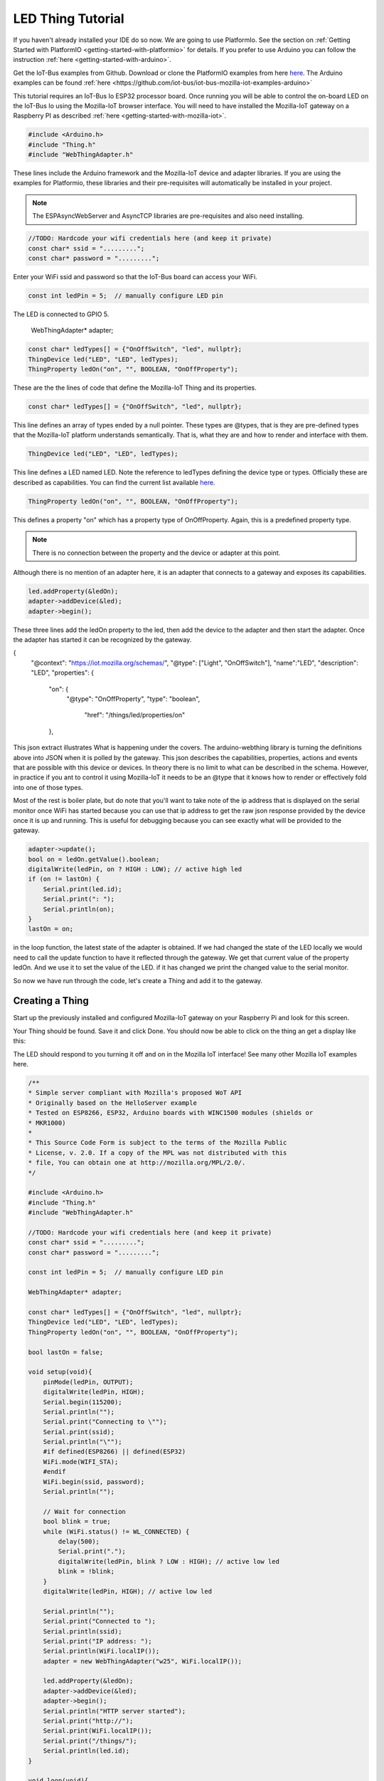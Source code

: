 .. _iot-bus-mozilla-led:

LED Thing Tutorial
==================

If you haven't already installed your IDE do so now. We are going to use PlatformIo. 
See the section on :ref:`Getting Started with PlatformIO <getting-started-with-platformio>` for details. 
If you prefer to use Arduino you can follow the instruction :ref:`here <getting-started-with-arduino>`.

Get the IoT-Bus examples from Github. Download or clone the PlatformIO examples from 
here `here <https://github.com/iot-bus/iot-bus-mozilla-iot-examples-platformio>`_. 
The Arduino examples can be found :ref:`here <https://github.com/iot-bus/iot-bus-mozilla-iot-examples-arduino>`

This tutorial requires an IoT-Bus Io ESP32 processor board. Once running you will be able to control the 
on-board LED on the IoT-Bus Io using the Mozilla-IoT browser interface. You will need to have installed the 
Mozilla-IoT gateway on a Raspberry PI as described :ref:`here <getting-started-with-mozilla-iot>`.

.. code-block:: c++

    #include <Arduino.h>
    #include "Thing.h"
    #include "WebThingAdapter.h"

These lines include the Arduino framework and the Mozilla-IoT device and adapter libraries. 
If you are using the examples for Platformio, these libraries and their pre-requisites 
will automatically be installed in your project.

.. note:: The ESPAsyncWebServer and AsyncTCP libraries are pre-requisites and also need installing. 

.. code-block:: c++

    //TODO: Hardcode your wifi credentials here (and keep it private)
    const char* ssid = ".........";
    const char* password = ".........";

Enter your WiFi ssid and password so that the IoT-Bus board can access your WiFi.

.. code-block:: c++

    const int ledPin = 5;  // manually configure LED pin

The LED is connected to GPIO 5.

    WebThingAdapter* adapter;

.. code-block:: c++

    const char* ledTypes[] = {"OnOffSwitch", "led", nullptr};
    ThingDevice led("LED", "LED", ledTypes);
    ThingProperty ledOn("on", "", BOOLEAN, "OnOffProperty");

These are the the lines of code that define the Mozilla-IoT Thing and its properties.

.. code-block:: c++

    const char* ledTypes[] = {"OnOffSwitch", "led", nullptr};

This line defines an array of types ended by a null pointer. These types are @types, that is they are pre-defined types that 
the Mozilla-IoT platform understands semantically. That is, what they are and how to render and interface with them.    

.. code-block:: c++

    ThingDevice led("LED", "LED", ledTypes);

This line defines a LED named LED. Note the reference to ledTypes defining the device type or types. 
Officially these  are described as capabilities.  You can find the current list available `here <https://iot.mozilla.org/schemas/>`_. 

.. code-block:: c++

    ThingProperty ledOn("on", "", BOOLEAN, "OnOffProperty");

This defines a property "on" which has a property type of OnOffProperty. Again, this is a predefined property type.     

.. note:: There is no connection between the property and the device or adapter at this point. 
Although there is no mention of an adapter here, it is an adapter that connects to a gateway and exposes its capabilities. 

.. code-block:: c++

    led.addProperty(&ledOn);
    adapter->addDevice(&led);
    adapter->begin();

These three lines add the ledOn property to the led, then add the device to the adapter and then start the adapter. 
Once the adapter has started it can be recognized by the gateway.

.. code-block:: json

{
  "@context": "https://iot.mozilla.org/schemas/",
  "@type": ["Light", "OnOffSwitch"],
  "name":"LED",
  "description": "LED",
  "properties": {
    "on": {
      "@type": "OnOffProperty",
      "type": "boolean",
       "href": "/things/led/properties/on"
    },

This json extract illustrates What is happening under the covers. The arduino-webthing library is turning 
the definitions above into JSON when it is polled by the gateway. This json describes the 
capabilities, properties, actions and events that are possible with this device or devices. 
In theory there is no limit to what can be described in the schema.  However, in practice if you ant to control it using 
Mozilla-IoT it needs to be an @type that it knows how to render or effectively fold into one of those types.

Most of the rest is boiler plate, but do note that you'll want to take note of the ip address that is displayed on the serial monitor once
WiFi has started because you can use that ip address to get the raw json response provided by the device once it is up and running. This is useful for debugging
because you can see exactly what will be provided to the gateway.

.. code-block:: c++

    adapter->update();
    bool on = ledOn.getValue().boolean;
    digitalWrite(ledPin, on ? HIGH : LOW); // active high led
    if (on != lastOn) {
        Serial.print(led.id);
        Serial.print(": ");
        Serial.println(on);
    }
    lastOn = on;

in the loop function, the latest state of the adapter is obtained. If we had changed the state of the LED locally 
we would need to call the update function to have it reflected through the gateway. We get that current value of the property ledOn.
And we use it to set the value of the LED. if it has changed we print the changed value to the serial monitor.   

So now we have run through the code, let's create a Thing and add it to the gateway.

Creating a Thing
----------------

Start up the previously installed and configured Mozilla-IoT gateway on your Raspberry Pi and look for this screen.

.. image:: ../_static/mozilla_add_things.png
    :align: center
    :alt: Mozilla Add Things
    :width: 100%

Your Thing should be found. Save it and click Done. You should now be able to click on the thing an get a display like this:

.. image:: ../_static/mozilla_led.png
    :align: center
    :alt: Mozilla LED
    :width: 100%

The LED should respond to you turning it off and on in the Mozilla IoT interface! See many other Mozilla IoT examples here.    

.. code-block:: c++

    /**
    * Simple server compliant with Mozilla's proposed WoT API
    * Originally based on the HelloServer example
    * Tested on ESP8266, ESP32, Arduino boards with WINC1500 modules (shields or
    * MKR1000)
    *
    * This Source Code Form is subject to the terms of the Mozilla Public
    * License, v. 2.0. If a copy of the MPL was not distributed with this
    * file, You can obtain one at http://mozilla.org/MPL/2.0/.
    */

    #include <Arduino.h>
    #include "Thing.h"
    #include "WebThingAdapter.h"

    //TODO: Hardcode your wifi credentials here (and keep it private)
    const char* ssid = ".........";
    const char* password = ".........";

    const int ledPin = 5;  // manually configure LED pin

    WebThingAdapter* adapter;

    const char* ledTypes[] = {"OnOffSwitch", "led", nullptr};
    ThingDevice led("LED", "LED", ledTypes);
    ThingProperty ledOn("on", "", BOOLEAN, "OnOffProperty");

    bool lastOn = false;

    void setup(void){
        pinMode(ledPin, OUTPUT);
        digitalWrite(ledPin, HIGH);
        Serial.begin(115200);
        Serial.println("");
        Serial.print("Connecting to \"");
        Serial.print(ssid);
        Serial.println("\"");
        #if defined(ESP8266) || defined(ESP32)
        WiFi.mode(WIFI_STA);
        #endif
        WiFi.begin(ssid, password);
        Serial.println("");

        // Wait for connection
        bool blink = true;
        while (WiFi.status() != WL_CONNECTED) {
            delay(500);
            Serial.print(".");
            digitalWrite(ledPin, blink ? LOW : HIGH); // active low led
            blink = !blink;
        }
        digitalWrite(ledPin, HIGH); // active low led

        Serial.println("");
        Serial.print("Connected to ");
        Serial.println(ssid);
        Serial.print("IP address: ");
        Serial.println(WiFi.localIP());
        adapter = new WebThingAdapter("w25", WiFi.localIP());

        led.addProperty(&ledOn);
        adapter->addDevice(&led);
        adapter->begin();
        Serial.println("HTTP server started");
        Serial.print("http://");
        Serial.print(WiFi.localIP());
        Serial.print("/things/");
        Serial.println(led.id);
    }

    void loop(void){
        adapter->update();
        bool on = ledOn.getValue().boolean;
        digitalWrite(ledPin, on ? HIGH : LOW); // active high led
        if (on != lastOn) {
            Serial.print(led.id);
            Serial.print(": ");
            Serial.println(on);
        }
        lastOn = on;
    }